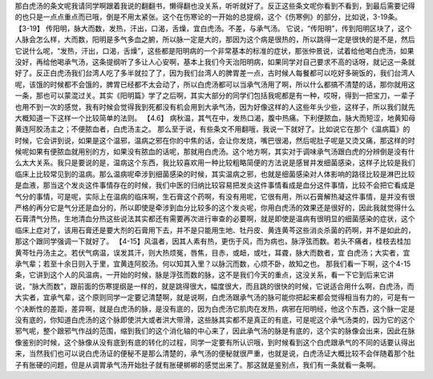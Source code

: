 那白虎汤的条文呢我请同学啊跟着我说的翻翻书，懒得翻也没关系，听听就好了。反正这些条文呢你看到不看到，到最后需要记得的也只是一点点重点而已哦，倒是不用太紧张。这个在伤寒论的一开始的总提纲，这个《伤寒例》的部分，比如说，3-19条。
【3-19】 传阳明，脉大而数，发热，汗出，口渴，舌燥，宜白虎汤。不差，与承气汤。
它说，“传阳明”，传到阳明区块了，这个人脉会怎么样，大而数，阳明是多气多血之腑，所以脉一定是大的，那因为这个病是很热的，所以跳得一定是很快的是不是，然后它说什么呢，“发热，汗出，口渴，舌燥”，这些都是阳明病的一个非常基本的标准的症状，那张仲景说，试着给他喝白虎汤，如果没好，再给他喝承气汤，这条提纲听了多让人心安啊，基本上我们今天治阳明病，如果同学对自己要求不高的话呀，就记这一条就好了。反正白虎汤我们台湾人吃了多半就拉了了，因为我们台湾人的脾胃差一点，古时候人每餐都可以吃好多碗饭的，我们台湾人呢，该饿的时候都不会饿的，脾胃已经都不太会动了，所以白虎汤都可以当承气汤用了啊，所以什么都搞不清楚的话，那你就用这一条，那也可以蒙混过关。其实《阳明篇》学了之后啊，其实大部分的同学们包括我呢都是有一种，哎呀，得到一把宝刀，一辈子也用不到一次的感觉，我有时候会觉得我到死都没有机会用到大承气汤，因为好像这样的人这些年头少些，这样子，所以我们就先大概知道一下这样一个比较简单的法则。
【4.6】 病秋温，其气在中，发热口渴，腹中热痛。下利便脓血，脉大而短涩，地黄知母黄连阿胶汤主之；不便脓血者，白虎汤主之。
那么至于说，有些条文不用翻哦，我说一下就好了。比如说它在那个《温病篇》的时候，它会讲到说，如果是这个温邪，温病之邪在你的中焦的话，会让你发烧，嘴巴很渴，然后呢肚子呢是又烫又痛，那这样的时候呢如果有便脓血就用别的方，如果没有脓血的话呢，那就用白虎汤。这个地方啊，其实对于调味承气汤跟白虎的分辨倒是没有什么太大关系。我只是要说的是，温病这个东西，我比较喜欢用一种比较粗略简便的方法说是感冒并发细菌感染，这样子比较是我们临床上比较常见到的温病。那么温病呢牵涉到细菌感染的时候，其实温病之邪，也就是细菌感染对人体影响的路径比较是淋巴比较是血液，那当这个发炎这件事情存在的时候，我们中医的归纳比较容易把发炎这件事情看成是血分这件事情，比较不会把它看成是气分的事情，可是呢，实际上在温病的临床啊，生石膏这个药啊，有没有用呢，它很有用，所以石膏解热凝这件事情，是并没有很严格的再分它是气分还是血分的，所以即使是牵涉到血分比较多的这个发炎呢，你用白虎汤的效果还是很好的，因此我就觉得什么石膏清气分热，生地清血分热这些说法其实都还有需要再次进行审查的必要啊，就是即使是温病有很明显的细菌感染的症状，这个临床上症对了，该用石膏还是要大剂的石膏用下去，并不是只能用生地、牡丹皮、黄连黄芩这些消炎杀菌的药啊，并不是如此的，那这个跟同学强调一下就好了。
【4-15】风温者，因其人素有热，更伤于风，而为病也，脉浮弦而数。若头不痛者，桂枝去桂加黄芩牡丹汤主之。若伏气病温，误发其汗，则大热烦冤，唇焦，目赤，或衄，或吐，耳聋，脉大而数者，宜 白虎汤；大实者，宜承气辈；若至十余日则入于里，宜黄连阿胶汤。何以知其入里？以脉沉而数，心烦不卧，故知之也。
那我们看一下啊，这个4-15条，它讲到这个人的风温病，一开始的时候，脉是浮弦而数的脉，这不是我们今天的重点，这没关系，看一下它到后来它讲说，“脉大而数”，跟前面的伤寒提纲是一样的，就是跳得很大，幅度很大，而且跳的很快的时候，它说适合用什么啊，白虎汤，而大实者，宜承气辈，这个原则同学一定要记清楚啊，就是说啊，白虎汤跟承气汤的脉可能你把起来都会觉得相当有力的，可是有一个决断性的差距，差异啊，就是白虎汤的脉，是没有底的，因为白虎汤它肌肉在发热，病邪在阳明经，他这个东西，这个脉一定是没有底的，你知道白虎汤的这个脉即使洪大或者洪大带滑，这些脉其实都不是真正的有底，可是呢这个承气汤类的，因为它的这个邪气呢，整个跟邪气作战的范围，缩到我们的这个消化轴的中心来了，因此承气汤的脉是有底的，这个实的脉像会出来，因此在脉像鉴别的时候，这个脉像从没有底到有底的转化的过程，同学一定要有所认识哦，到时候看到这个白虎跟承气的不同的话要认得出来，当然我们也可以说白虎汤证的便秘不是那么清楚的，承气汤的便秘就很严重，也就是说，白虎汤证大概比较不会伴随着那个肚子有胀硬的问题，但是从调胃承气汤开始肚子就有胀硬梆梆的感觉出来了。那这就是鉴别点，我们有一条就看一条啊。
